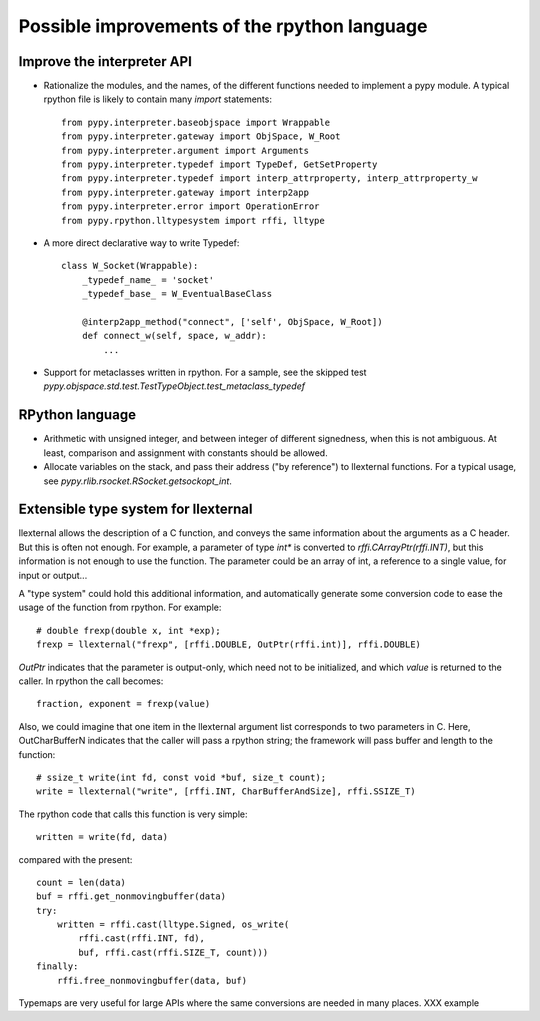 Possible improvements of the rpython language
=============================================

Improve the interpreter API
---------------------------

- Rationalize the modules, and the names, of the different functions needed to
  implement a pypy module. A typical rpython file is likely to contain many
  `import` statements::

    from pypy.interpreter.baseobjspace import Wrappable
    from pypy.interpreter.gateway import ObjSpace, W_Root
    from pypy.interpreter.argument import Arguments
    from pypy.interpreter.typedef import TypeDef, GetSetProperty
    from pypy.interpreter.typedef import interp_attrproperty, interp_attrproperty_w
    from pypy.interpreter.gateway import interp2app
    from pypy.interpreter.error import OperationError
    from pypy.rpython.lltypesystem import rffi, lltype

- A more direct declarative way to write Typedef::

    class W_Socket(Wrappable):
        _typedef_name_ = 'socket'
        _typedef_base_ = W_EventualBaseClass

        @interp2app_method("connect", ['self', ObjSpace, W_Root])
        def connect_w(self, space, w_addr):
            ...

- Support for metaclasses written in rpython. For a sample, see the skipped test
  `pypy.objspace.std.test.TestTypeObject.test_metaclass_typedef`

RPython language
----------------

- Arithmetic with unsigned integer, and between integer of different signedness,
  when this is not ambiguous.  At least, comparison and assignment with
  constants should be allowed.

- Allocate variables on the stack, and pass their address ("by reference") to
  llexternal functions. For a typical usage, see
  `pypy.rlib.rsocket.RSocket.getsockopt_int`.

Extensible type system for llexternal
-------------------------------------

llexternal allows the description of a C function, and conveys the same
information about the arguments as a C header.  But this is often not enough.
For example, a parameter of type `int*` is converted to
`rffi.CArrayPtr(rffi.INT)`, but this information is not enough to use the
function. The parameter could be an array of int, a reference to a single value,
for input or output...

A "type system" could hold this additional information, and automatically
generate some conversion code to ease the usage of the function from
rpython. For example::

    # double frexp(double x, int *exp);
    frexp = llexternal("frexp", [rffi.DOUBLE, OutPtr(rffi.int)], rffi.DOUBLE)

`OutPtr` indicates that the parameter is output-only, which need not to be
initialized, and which *value* is returned to the caller. In rpython the call
becomes::

    fraction, exponent = frexp(value)

Also, we could imagine that one item in the llexternal argument list corresponds
to two parameters in C. Here, OutCharBufferN indicates that the caller will pass
a rpython string; the framework will pass buffer and length to the function::

    # ssize_t write(int fd, const void *buf, size_t count);
    write = llexternal("write", [rffi.INT, CharBufferAndSize], rffi.SSIZE_T)

The rpython code that calls this function is very simple::

    written = write(fd, data)

compared with the present::

    count = len(data)
    buf = rffi.get_nonmovingbuffer(data)
    try:
        written = rffi.cast(lltype.Signed, os_write(
            rffi.cast(rffi.INT, fd),
            buf, rffi.cast(rffi.SIZE_T, count)))
    finally:
        rffi.free_nonmovingbuffer(data, buf)

Typemaps are very useful for large APIs where the same conversions are needed in
many places.  XXX example
